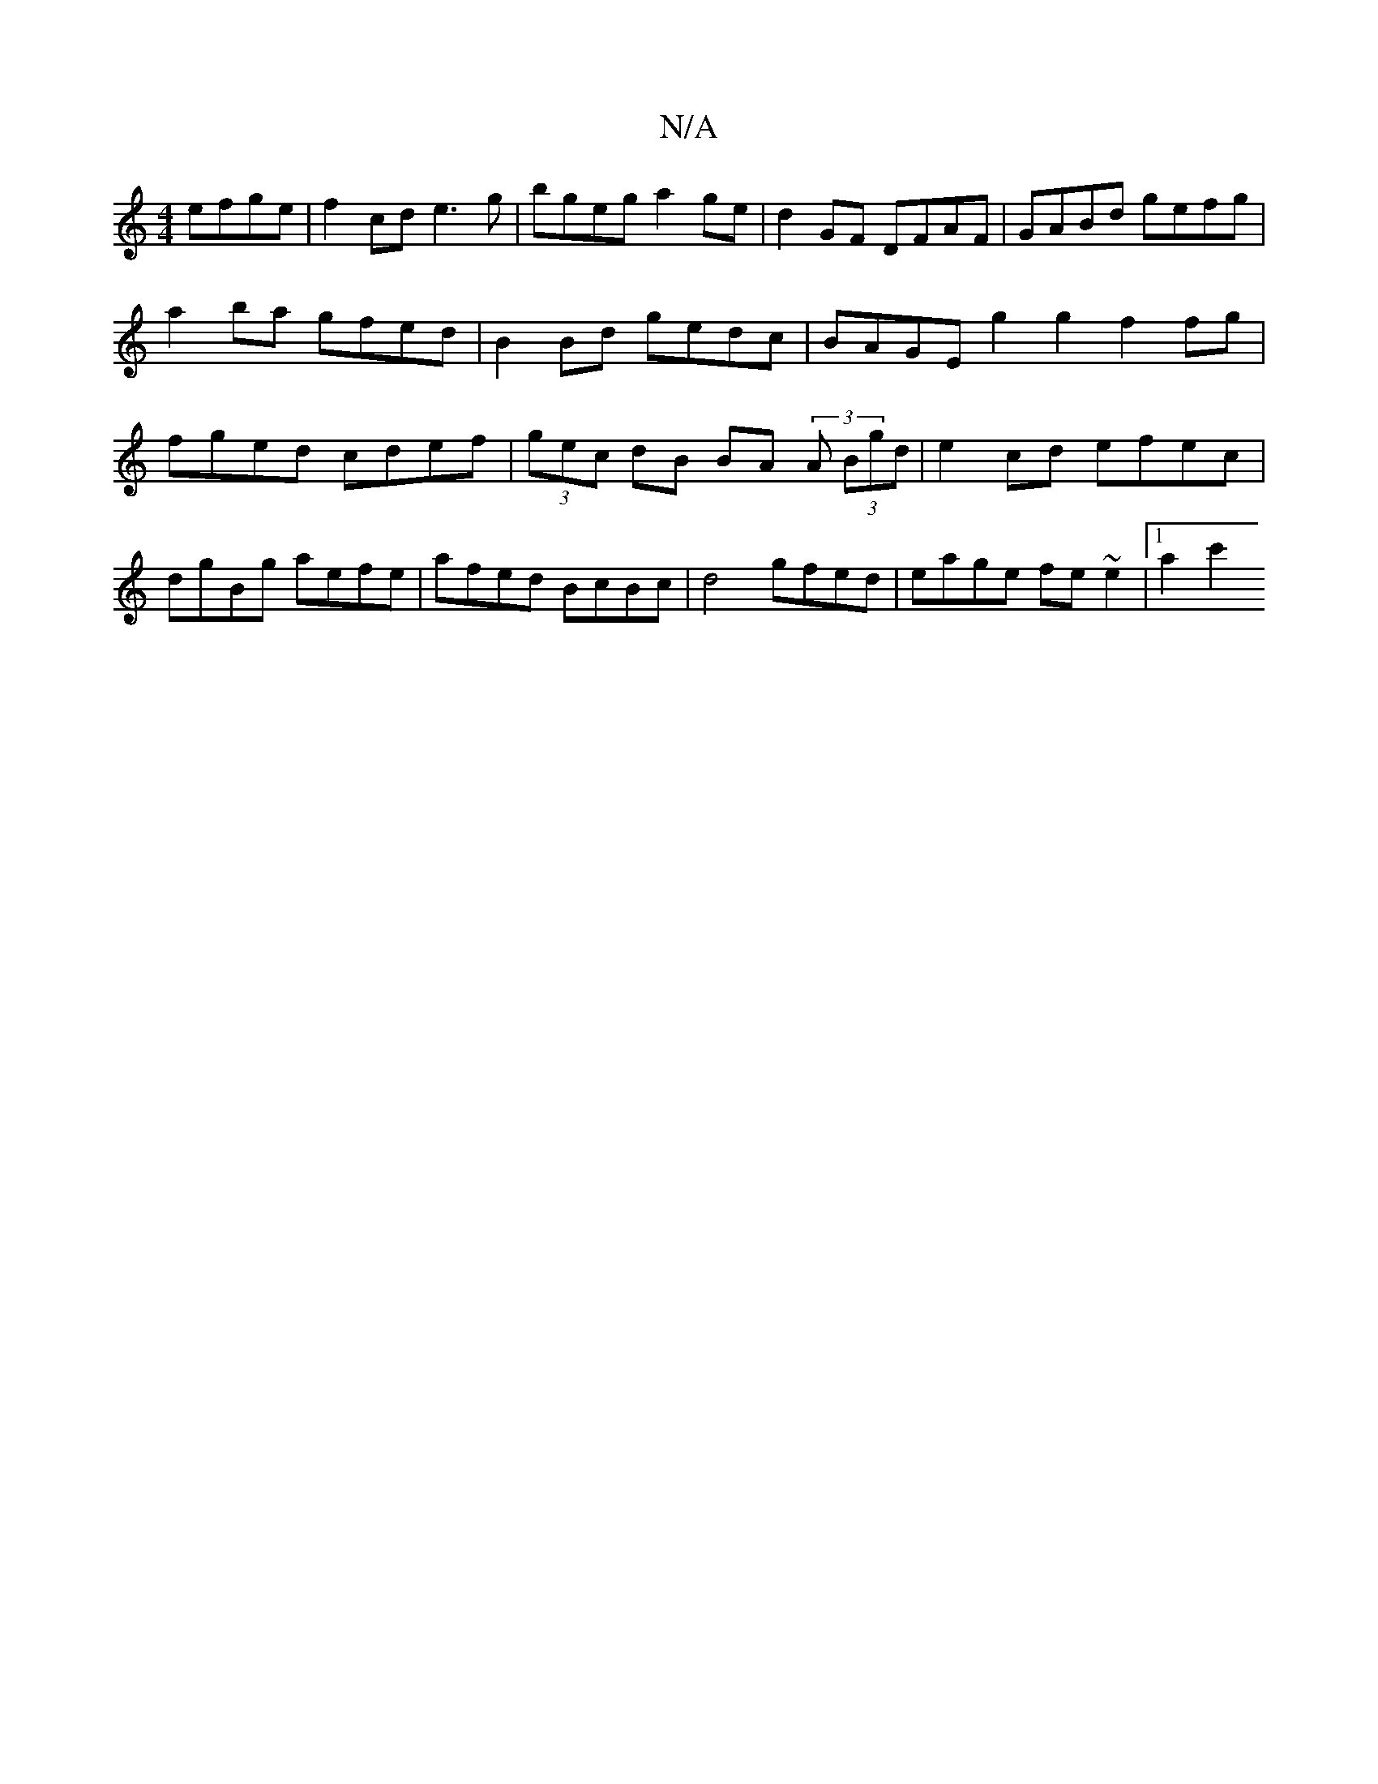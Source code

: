 X:1
T:N/A
M:4/4
R:N/A
K:Cmajor
 efge | f2 cd e3g|bgeg a2ge | d2 GF DFAF | GABd gefg |
a2 ba gfed | B2Bd gedc | BAGE g2g2 f2fg | fged cdef|(3 gec dB BA (3 A (3Bgd | e2 cd efec | dgBg aefe | afed BcBc |d4 gfed | eage fe~e2 |1 a2 c'2 